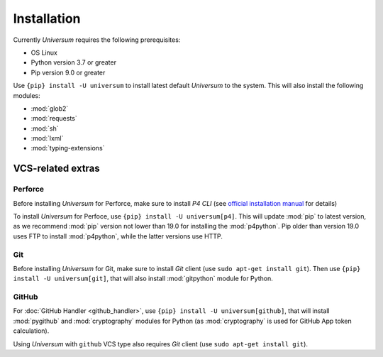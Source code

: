 Installation
============

Currently `Universum` requires the following prerequisites:

* OS Linux
* Python version 3.7 or greater
* Pip version 9.0 or greater

Use ``{pip} install -U universum`` to install latest default `Universum` to the system.
This will also install the following modules:

* :mod:`glob2`
* :mod:`requests`
* :mod:`sh`
* :mod:`lxml`
* :mod:`typing-extensions`


VCS-related extras
------------------

Perforce
~~~~~~~~

Before installing `Universum` for Perforce, make sure to install `P4 CLI` (see `official installation manual
<https://www.perforce.com/manuals/p4sag/Content/P4SAG/install.linux.packages.install.html>`__ for details)

To install `Universum` for Perfoce, use ``{pip} install -U universum[p4]``. This will update :mod:`pip` to latest
version, as we recommend :mod:`pip` version not lower than 19.0 for installing the :mod:`p4python`. Pip older than
version 19.0 uses FTP to install :mod:`p4python`, while the latter versions use HTTP.


Git
~~~

Before installing `Universum` for Git, make sure to install `Git` client (use ``sudo apt-get install git``).
Then use ``{pip} install -U universum[git]``, that will also install :mod:`gitpython` module for Python.


GitHub
~~~~~~

For :doc:`GitHub Handler <github_handler>`, use ``{pip} install -U universum[github]``, that will install
:mod:`pygithub` and :mod:`cryptography` modules for Python (as :mod:`cryptography` is used for GitHub App token
calculation).

Using `Universum` with ``github`` VCS type also requires `Git` client (use ``sudo apt-get install git``).
